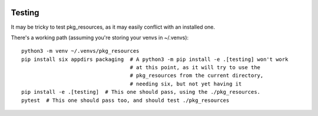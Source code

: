.. image:: https://img.shields.io/pypi/v/pkg_resources.svg
   :target: https://pypi.org/project/pkg_resources

.. image:: https://img.shields.io/pypi/pyversions/pkg_resources.svg

.. image:: https://img.shields.io/travis/pypa/pkg_resources/master.svg
   :target: https://travis-ci.org/pypa/pkg_resources

.. .. image:: https://img.shields.io/appveyor/ci/pypa/pkg_resources/master.svg
..    :target: https://ci.appveyor.com/project/pypa/pkg_resources/branch/master

.. .. image:: https://readthedocs.org/projects/pkg_resources/badge/?version=latest
..    :target: https://pkg_resources.readthedocs.io/en/latest/?badge=latest


Testing
=======

It may be tricky to test pkg_resources, as it may easily conflict with an installed one.

There's a working path (assuming you're storing your venvs in ~/.venvs)::

  python3 -m venv ~/.venvs/pkg_resources
  pip install six appdirs packaging  # A python3 -m pip install -e .[testing] won't work
                                     # at this point, as it will try to use the
                                     # pkg_resources from the current directory,
                                     # needing six, but not yet having it
  pip install -e .[testing]  # This one should pass, using the ./pkg_resources.
  pytest  # This one should pass too, and should test ./pkg_resources
